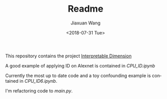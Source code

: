 #+TITLE: Readme
#+DATE: <2018-07-31 Tue>
#+AUTHOR: Jiaxuan Wang
#+EMAIL: jiaxuan@umich
#+OPTIONS: ':nil *:t -:t ::t <:t H:3 \n:nil ^:t arch:headline author:t c:nil
#+OPTIONS: creator:comment d:(not "LOGBOOK") date:t e:t email:nil f:t inline:t
#+OPTIONS: num:t p:nil pri:nil stat:t tags:t tasks:t tex:t timestamp:t toc:nil
#+OPTIONS: todo:t |:t
#+CREATOR: Emacs 24.5.1 (Org mode 8.2.10)
#+DESCRIPTION:
#+EXCLUDE_TAGS: noexport
#+KEYWORDS:
#+LANGUAGE: en
#+SELECT_TAGS: export

This repository contains the project [[https://www.sharelatex.com/project/5b4dfdbbb3df7863a500b589][Interpretable Dimension]]

A good example of applying ID on Alexnet is contained in [[CPU_ID.ipynb]]

Currently the most up to date code and a toy confounding example is contained in
[[CPU_ID6.ipynb]].

I'm refactoring code to [[main.py]].

# [[https://www.sharelatex.com/project/5b60d59fec111777327e20ae][Interpretable Linear Attention Network]]

# The project uses [[https://tiny-imagenet.herokuapp.com/][tiny-imagenet-200]]

